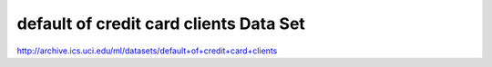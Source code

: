 default of credit card clients Data Set 
=======================================

http://archive.ics.uci.edu/ml/datasets/default+of+credit+card+clients

